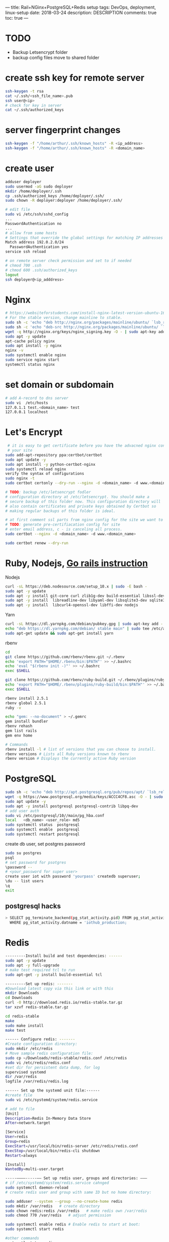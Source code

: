 ---
title: Rail+NGinx+PostgreSQL+Redis setup
tags: DevOps, deployment, linux-setup
date: 2018-03-24
description: DESCRIPTION
comments: true
toc: true
---

* TODO
- Backup Letsencrypt folder
- backup config files move to shared folder
* create ssh key for remote server
#+BEGIN_SRC bash
 ssh-keygen -t rsa
 cat ~/.ssh/<ssh_file_name>.pub
 ssh user@<ip>
 # check for key in server
 cat ~/.ssh/authorized_keys
#+END_SRC

* server fingerprint changes
#+BEGIN_SRC bash
  ssh-keygen -f "/home/arthur/.ssh/known_hosts" -R <ip_address>
  ssh-keygen -f "/home/arthur/.ssh/known_hosts" -R <domain_name>
#+END_SRC
* create user
#+BEGIN_SRC bash
 adduser deployer
 sudo usermod -aG sudo deployer
 mkdir /home/deployer/.ssh
 cp .ssh/authorized_keys /home/deployer/.ssh/
 sudo chown -R deployer:deployer /home/deployer/.ssh/

 # edit file
 sudo vi /etc/ssh/sshd_config
 ...
 PasswordAuthentication no
 ...
 # allow from some hosts
 # Settings that override the global settings for matching IP addresses only
 Match address 192.0.2.0/24
   PasswordAuthentication yes
 service ssh reload

 # on remote server check permission and set to if needed
 # chmod 700 .ssh
 # chmod 600 .ssh/authorized_keys
 logout
 ssh deployer@<ip_adddress>
#+END_SRC
* Nginx
#+BEGIN_SRC bash
  # https://websiteforstudents.com/install-nginx-latest-version-ubuntu-16-10-17-04/
  # For the stable version, change mainline to stable.
  sudo sh -c 'echo "deb http://nginx.org/packages/mainline/ubuntu/ `lsb_release -cs` nginx" >> /etc/apt/sources.list.d/nginx.list'
  sudo sh -c 'echo "deb-src http://nginx.org/packages/mainline/ubuntu/ `lsb_release -cs` nginx" >> /etc/apt/sources.list.d/nginx.list'
  wget -q http://nginx.org/keys/nginx_signing.key -O - | sudo apt-key add -
  sudo apt -y update
  apt-cache policy nginx
  sudo apt install -y nginx
  nginx -v
  sudo systemctl enable nginx
  sudo service nginx start
  systemctl status nginx
#+END_SRC
* set domain or subdomain
#+BEGIN_SRC bash
 # add A-record to dns server
 sudo vi  /etc/hosts
 127.0.1.1 test.<domain_name> test
 127.0.0.1 localhost
#+END_SRC
* Let's Encrypt
#+BEGIN_SRC bash
 # it is easy to get certificate before you have the advacned nginx config for
 # your site
sudo add-apt-repository ppa:certbot/certbot
sudo apt update -y
sudo apt install -y python-certbot-nginx
sudo systemctl reload nginx
verify the syntax of configurations
sudo nginx -t
sudo certbot certonly --dry-run --nginx -d <domain_name> -d www.<domain_name>

# TODO: backup /etc/letsencrypt fodler
# configuration directory at /etc/letsencrypt. You should make a
# secure backup of this folder now. This configuration directory will
# also contain certificates and private keys obtained by Certbot so
# making regular backups of this folder is ideal.

# at first comment ssl parts from nginx config for the site we want to get  certificate
# TODO: generate pre-certifiacation config for site
# enter email address, c - is canceling all process.
sudo certbot --nginx -d <domain_name> -d www.<domain_name>

sudo certbot renew --dry-run
#+END_SRC
* Ruby, Nodejs, [[https://gorails.com/setup/ubuntu/16.04][Go rails instruction]]

 Nodejs
#+BEGIN_SRC bash
 curl -sL https://deb.nodesource.com/setup_10.x | sudo -E bash -
 sudo apt -y update
 sudo apt -y install git-core curl zlib1g-dev build-essential libssl-dev
 sudo apt -y install  libreadline-dev libyaml-dev libsqlite3-dev sqlite3 libxml2-dev libxslt1-dev
 sudo apt -y install  libcurl4-openssl-dev libffi-dev nodejs
#+END_SRC

Yarn
#+BEGIN_SRC bash
 curl -sL https://dl.yarnpkg.com/debian/pubkey.gpg | sudo apt-key add -
 echo "deb https://dl.yarnpkg.com/debian/ stable main" | sudo tee /etc/apt/sources.list.d/yarn.list
 sudo apt-get update && sudo apt-get install yarn
#+END_SRC


rbenv
#+BEGIN_SRC bash
 cd
 git clone https://github.com/rbenv/rbenv.git ~/.rbenv
 echo 'export PATH="$HOME/.rbenv/bin:$PATH"' >> ~/.bashrc
 echo 'eval "$(rbenv init -)"' >> ~/.bashrc
 exec $SHELL

 git clone https://github.com/rbenv/ruby-build.git ~/.rbenv/plugins/ruby-build
 echo 'export PATH="$HOME/.rbenv/plugins/ruby-build/bin:$PATH"' >> ~/.bashrc
 exec $SHELL

 rbenv install 2.5.1
 rbenv global 2.5.1
 ruby -v

 echo "gem: --no-document" > ~/.gemrc
 gem install bundler
 rbenv rehash
 gem list rails
 gem env home

 # Commands
 rbenv install -l # list of versions that you can choose to install.
 rbenv versions # Lists all Ruby versions known to rbenv
 rbenv version # Displays the currently active Ruby version
#+END_SRC

* PostgreSQL
#+BEGIN_SRC bash
 sudo sh -c 'echo "deb http://apt.postgresql.org/pub/repos/apt/ `lsb_release -cs`-pgdg main" >> /etc/apt/sources.list.d/pgdg.list'
 wget -q https://www.postgresql.org/media/keys/ACCC4CF8.asc -O - | sudo apt-key add -
 sudo apt update -y
 sudo apt -y install postgresql postgresql-contrib libpq-dev
 # add user auth
 sudo vi /etc/postgresql/10//main/pg_hba.conf
 local   <db_name> <user_role> md5
 sudo systemctl status  postgresql
 sudo systemctl enable  postgresql
 sudo systemctl restart postgresql
#+END_SRC

create db user, set postgres password
#+BEGIN_SRC bash
  sudo su postgres
  psql
  # set password for psotgres
  \password --
  # <your_password for super user>
  create user iot with password 'yourpass' createdb superuser;
  \du -- list users
  \q
  exit
#+END_SRC
** postgresql hacks
#+BEGIN_SRC bash
   > SELECT pg_terminate_backend(pg_stat_activity.pid) FROM pg_stat_activity
     WHERE pg_stat_activity.datname = 'iothub_production;
#+END_SRC
* Redis
#+BEGIN_SRC bash
---------Install build and test dependencies: ------
sudo apt -y update
sudo apt -y full-upgrade
# make test required tcl to run
sudo apt-get -y install build-essential tcl

---------Set up redis: -------
#Download latest copy via this link or with this
mkdir Downloads
cd Downloads
curl -O http://download.redis.io/redis-stable.tar.gz
tar xzvf redis-stable.tar.gz

cd redis-stable
make
sudo make install
make test

------ Configure redis: -------
#Create configuration directory:
sudo mkdir /etc/redis
# Move sample redis configuration file:
sudo cp ~/Downloads/redis-stable/redis.conf /etc/redis
sudo vi /etc/redis/redis.conf
#set dir for persistent data dump, for log
supervised systemd
dir /var/redis
logfile /var/redis/redis.log

------ Set up the systemd unit file:------
#create file
sudo vi /etc/systemd/system/redis.service

# add to file
[Unit]
Description=Redis In-Memory Data Store
After=network.target

[Service]
User=redis
Group=redis
ExecStart=/usr/local/bin/redis-server /etc/redis/redis.conf
ExecStop=/usr/local/bin/redis-cli shutdown
Restart=always

[Install]
WantedBy=multi-user.target

-----––––-----–– Set up redis user, groups and directories: –––
# if /etc/systemd/system/redis.service cahnged
sudo systemctl daemon-reload
# create redis user and group with same ID but no home directory:

sudo adduser --system --group --no-create-home redis
sudo mkdir /var/redis   # create directory
sudo chown redis:redis /var/redis   # make redis own /var/redis
sudo chmod 770 /var/redis   # adjust permission

sudo systemctl enable redis # Enable redis to start at boot:
sudo systemctl start redis

#other commands
systemctl status redis
sudo systemctl restart redis

------- Enable redis to start at boot:------
sudo systemctl enable redis

----------------- Test instance: ------------
redis-cli
ping
set test "It's working!"
get test
exit
sudo systemctl restart redis
--–– FIX Warnings ––-

--- WARNING overcommit_memory is set to 0
-- fix warning
sudo vi /etc/sysctl.conf
vm.overcommit_memory=1

# run on trminal as well
sudo sysctl vm.overcommit_memory=1

--- The TCP backlog setting of 511 cannot be enforced because
---- /proc/sys/net/core/somaxconn is set to the lower value of 128

sudo vi /etc/rc.local
sysctl -w net.core.somaxconn=65535

# run on trminal as well
sudo sysctl -w net.core.somaxconn=65535
#+END_SRC
* Mina
** install mina gem
#+BEGIN_SRC bash
   gem instal mina
#+END_SRC

* some commands with no password
#+BEGIN_SRC bash
 sudo vi /etc/sudoers
 # shift+G
 ՈՒշադրություն, գրել վերջում
 # IMPORTANT!!!  add at the end
 deployer ALL=(ALL) NOPASSWD: /bin/ln
 deployer ALL=(ALL) NOPASSWD: /bin/chmod
 deployer ALL=(ALL) NOPASSWD: /bin/cp

 # :wq!
 # https://github.com/mina-deploy/mina/issues/234#issuecomment-57242061
 sudo service ssh reload
#+END_SRC

** deploy with mina
#+BEGIN_SRC bash
> mina test setup
# at frist time uncomment schema_load, then comment
> mina test deploy
#+END_SRC
* Backup gem
#+BEGIN_SRC bash
 gem install backup -v5.0.0.beta.2
#+END_SRC

* CRON
** activate log for cron jobs
#+BEGIN_SRC bash
 sudo vi  /etc/rsyslog.d/50-default.conf
 /s #cron
 # uncomment the line
 cron.*                          /var/log/cron.log

 sudo service rsyslog restart
 sudo service cron restart
 # Cron activity will now be logged to /var/log/cron.log file (in addition to syslog).

 # to continuously monitor it
 tail -f /var/log/syslog | grep CRON

#+END_SRC


* Linux commands
#+BEGIN_SRC bash
 # disk usage info
 df -h --total

 # nginx config test
 sudo nginx -t
 sudo nginx -t -c /etc/nginx/conf.d/taxicenter.conf

 # systemd
 # reload if unit file changed
 sudo systemctl daemon-reload

#+END_SRC

